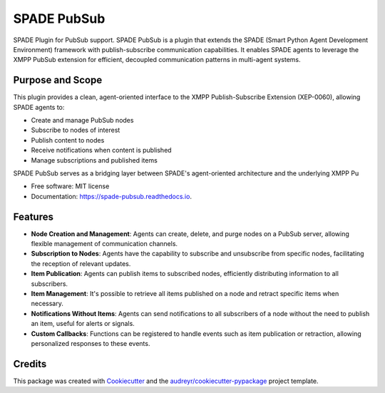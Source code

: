 ============
SPADE PubSub
============

.. image:: https://img.shields.io/pypi/v/spade_pubsub.svg
    :target: https://pypi.python.org/pypi/spade_pubsub

.. image:: https://img.shields.io/pypi/pyversions/spade_pubsub.svg
    :target: https://pypi.python.org/pypi/spade_pubsub
    :alt: Python Versions

.. image:: https://img.shields.io/github/languages/count/javipalanca/spade_pubsub?label=languages
    :alt: Languages
    :target: https://pepy.tech/project/spade_pubsub

.. image:: https://img.shields.io/github/languages/code-size/javipalanca/spade_pubsub
    :alt: Code Size
    :target: https://pepy.tech/project/spade_pubsub

.. image:: https://img.shields.io/pypi/l/spade_pubsub
    :target: https://opensource.org/licenses/MIT
    :alt: MIT License

.. image:: https://pepy.tech/badge/spade_pubsub
    :target: https://pepy.tech/project/spade_pubsub
    :alt: Downloads

.. image:: https://github.com/javipalanca/spade/actions/workflows/python-package.yml/badge.svg
    :target: https://github.com/javipalanca/spade_pubsub/actions/workflows/python-package.yml
    :alt: Continuous Integration Status

.. image:: https://coveralls.io/repos/github/javipalanca/spade_pubsub/badge.svg?branch=master
    :target: https://coveralls.io/github/javipalanca/spade_pubsub?branch=master
    :alt: Code Coverage Status

.. image:: https://readthedocs.org/projects/spade_pubsub/badge/?version=latest
    :target: https://spade-pubsub.readthedocs.io?badge=latest
    :alt: Documentation Status

.. image:: https://img.shields.io/pypi/format/spade.svg
    :target: https://pypi.python.org/pypi/spade_pubsub


SPADE Plugin for PubSub support.
SPADE PubSub is a plugin that extends the SPADE (Smart Python Agent Development Environment) framework with publish-subscribe communication capabilities. It enables SPADE agents to leverage the XMPP PubSub extension for efficient, decoupled communication patterns in multi-agent systems.

Purpose and Scope
-----------------
This plugin provides a clean, agent-oriented interface to the XMPP Publish-Subscribe Extension (XEP-0060), allowing SPADE agents to:

* Create and manage PubSub nodes
* Subscribe to nodes of interest
* Publish content to nodes
* Receive notifications when content is published
* Manage subscriptions and published items

SPADE PubSub serves as a bridging layer between SPADE's agent-oriented architecture and the underlying XMPP Pu


* Free software: MIT license
* Documentation: https://spade-pubsub.readthedocs.io.


Features
--------

- **Node Creation and Management**: Agents can create, delete, and purge nodes on a PubSub server, allowing flexible management of communication channels.

- **Subscription to Nodes**: Agents have the capability to subscribe and unsubscribe from specific nodes, facilitating the reception of relevant updates.

- **Item Publication**: Agents can publish items to subscribed nodes, efficiently distributing information to all subscribers.

- **Item Management**: It's possible to retrieve all items published on a node and retract specific items when necessary.

- **Notifications Without Items**: Agents can send notifications to all subscribers of a node without the need to publish an item, useful for alerts or signals.

- **Custom Callbacks**: Functions can be registered to handle events such as item publication or retraction, allowing personalized responses to these events.


Credits
-------

This package was created with Cookiecutter_ and the `audreyr/cookiecutter-pypackage`_ project template.

.. _Cookiecutter: https://github.com/audreyr/cookiecutter
.. _`audreyr/cookiecutter-pypackage`: https://github.com/audreyr/cookiecutter-pypackage
